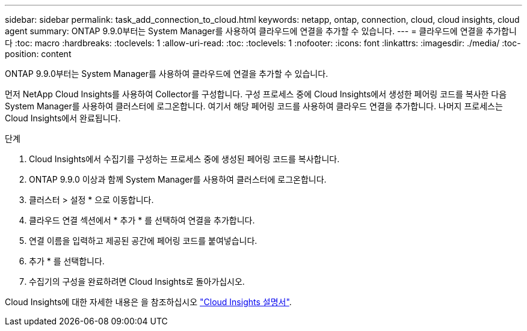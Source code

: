 ---
sidebar: sidebar 
permalink: task_add_connection_to_cloud.html 
keywords: netapp, ontap, connection, cloud, cloud insights, cloud agent 
summary: ONTAP 9.9.0부터는 System Manager를 사용하여 클라우드에 연결을 추가할 수 있습니다. 
---
= 클라우드에 연결을 추가합니다
:toc: macro
:hardbreaks:
:toclevels: 1
:allow-uri-read: 
:toc: 
:toclevels: 1
:nofooter: 
:icons: font
:linkattrs: 
:imagesdir: ./media/
:toc-position: content


[role="lead"]
ONTAP 9.9.0부터는 System Manager를 사용하여 클라우드에 연결을 추가할 수 있습니다.

먼저 NetApp Cloud Insights를 사용하여 Collector를 구성합니다. 구성 프로세스 중에 Cloud Insights에서 생성한 페어링 코드를 복사한 다음 System Manager를 사용하여 클러스터에 로그온합니다. 여기서 해당 페어링 코드를 사용하여 클라우드 연결을 추가합니다. 나머지 프로세스는 Cloud Insights에서 완료됩니다.

.단계
. Cloud Insights에서 수집기를 구성하는 프로세스 중에 생성된 페어링 코드를 복사합니다.
. ONTAP 9.9.0 이상과 함께 System Manager를 사용하여 클러스터에 로그온합니다.
. 클러스터 > 설정 * 으로 이동합니다.
. 클라우드 연결 섹션에서 * 추가 * 를 선택하여 연결을 추가합니다.
. 연결 이름을 입력하고 제공된 공간에 페어링 코드를 붙여넣습니다.
. 추가 * 를 선택합니다.
. 수집기의 구성을 완료하려면 Cloud Insights로 돌아가십시오.


Cloud Insights에 대한 자세한 내용은 을 참조하십시오 link:https://docs.netapp.com/us-en/cloudinsights/task_dc_na_cloud_connection.html["Cloud Insights 설명서"^].
